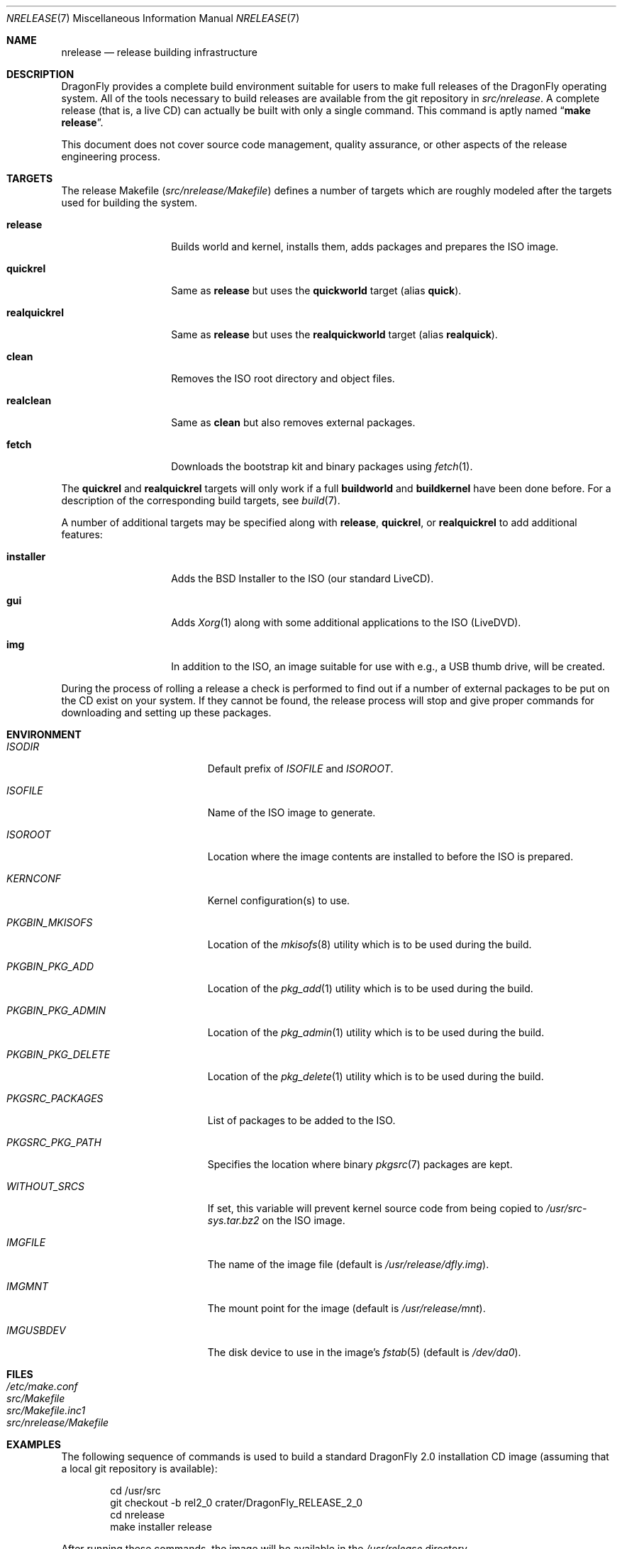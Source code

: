 .\"
.\" Copyright (c) 2006 The DragonFly Project.  All rights reserved.
.\" 
.\" Redistribution and use in source and binary forms, with or without
.\" modification, are permitted provided that the following conditions
.\" are met:
.\" 
.\" 1. Redistributions of source code must retain the above copyright
.\"    notice, this list of conditions and the following disclaimer.
.\" 2. Redistributions in binary form must reproduce the above copyright
.\"    notice, this list of conditions and the following disclaimer in
.\"    the documentation and/or other materials provided with the
.\"    distribution.
.\" 3. Neither the name of The DragonFly Project nor the names of its
.\"    contributors may be used to endorse or promote products derived
.\"    from this software without specific, prior written permission.
.\" 
.\" THIS SOFTWARE IS PROVIDED BY THE COPYRIGHT HOLDERS AND CONTRIBUTORS
.\" ``AS IS'' AND ANY EXPRESS OR IMPLIED WARRANTIES, INCLUDING, BUT NOT
.\" LIMITED TO, THE IMPLIED WARRANTIES OF MERCHANTABILITY AND FITNESS
.\" FOR A PARTICULAR PURPOSE ARE DISCLAIMED.  IN NO EVENT SHALL THE
.\" COPYRIGHT HOLDERS OR CONTRIBUTORS BE LIABLE FOR ANY DIRECT, INDIRECT,
.\" INCIDENTAL, SPECIAL, EXEMPLARY OR CONSEQUENTIAL DAMAGES (INCLUDING,
.\" BUT NOT LIMITED TO, PROCUREMENT OF SUBSTITUTE GOODS OR SERVICES;
.\" LOSS OF USE, DATA, OR PROFITS; OR BUSINESS INTERRUPTION) HOWEVER CAUSED
.\" AND ON ANY THEORY OF LIABILITY, WHETHER IN CONTRACT, STRICT LIABILITY,
.\" OR TORT (INCLUDING NEGLIGENCE OR OTHERWISE) ARISING IN ANY WAY OUT
.\" OF THE USE OF THIS SOFTWARE, EVEN IF ADVISED OF THE POSSIBILITY OF
.\" SUCH DAMAGE.
.\"
.\" $FreeBSD: src/share/man/man7/release.7,v 1.3.2.6 2003/04/12 20:42:30 murray Exp $
.\" $DragonFly: src/share/man/man7/release.7,v 1.12 2008/04/01 21:10:26 swildner Exp $
.\"
.Dd January 9, 2009
.Dt NRELEASE 7
.Os
.Sh NAME
.Nm nrelease
.Nd release building infrastructure
.Sh DESCRIPTION
.Dx
provides a complete build environment suitable for users to make
full releases of the
.Dx
operating system.
All of the tools necessary to build releases are available from the
git repository in
.Pa src/nrelease .
A complete release (that is, a live CD) can actually be built with
only a single command.
This command is aptly named
.Dq Li "make release" .
.Pp
This document does not cover source code management, quality
assurance, or other aspects of the release engineering process.
.Sh TARGETS
The release Makefile
.Pq Pa src/nrelease/Makefile
defines a number of targets which are roughly modeled after the
targets used for building the system.
.Bl -tag -width ".Cm realquickrel"
.It Cm release
Builds world and kernel, installs them, adds packages and prepares the ISO
image.
.It Cm quickrel
Same as
.Cm release
but uses the
.Cm quickworld
target (alias
.Cm quick ) .
.It Cm realquickrel
Same as
.Cm release
but uses the
.Cm realquickworld
target (alias
.Cm realquick ) .
.It Cm clean
Removes the ISO root directory and object files.
.It Cm realclean
Same as
.Cm clean
but also removes external packages.
.It Cm fetch
Downloads the bootstrap kit and binary packages using
.Xr fetch 1 .
.El
.Pp
The
.Cm quickrel
and
.Cm realquickrel
targets will only work if a full
.Cm buildworld
and
.Cm buildkernel
have been done before.
For a description of the corresponding build targets, see
.Xr build 7 .
.Pp
A number of additional targets may be specified along with
.Cm release ,
.Cm quickrel ,
or
.Cm realquickrel
to add additional features:
.Bl -tag -width ".Cm realquickrel"
.It Cm installer
Adds the
.Bx
Installer to the ISO (our standard LiveCD).
.It Cm gui
Adds
.Xr Xorg 1
along with some additional applications to the ISO (LiveDVD).
.It Cm img
In addition to the ISO, an image suitable for use with e.g., a USB thumb
drive, will be created.
.El
.Pp
During the process of rolling a release a check is performed to find
out if a number of external packages to be put on the CD exist on
your system.
If they cannot be found, the release process will stop and give
proper commands for downloading and setting up these packages.
.Sh ENVIRONMENT
.Bl -tag -width ".Va PKGBIN_PKG_DELETE"
.It Va ISODIR
Default prefix of
.Va ISOFILE
and
.Va ISOROOT .
.It Va ISOFILE
Name of the ISO image to generate.
.It Va ISOROOT
Location where the image contents are installed to before the ISO is prepared.
.It Va KERNCONF
Kernel configuration(s) to use.
.It Va PKGBIN_MKISOFS
Location of the
.Xr mkisofs 8
utility which is to be used during the build.
.It Va PKGBIN_PKG_ADD
Location of the
.Xr pkg_add 1
utility which is to be used during the build.
.It Va PKGBIN_PKG_ADMIN
Location of the
.Xr pkg_admin 1
utility which is to be used during the build.
.It Va PKGBIN_PKG_DELETE
Location of the
.Xr pkg_delete 1
utility which is to be used during the build.
.It Va PKGSRC_PACKAGES
List of packages to be added to the ISO.
.It Va PKGSRC_PKG_PATH
Specifies the location where binary
.Xr pkgsrc 7
packages are kept.
.It Va WITHOUT_SRCS
If set, this variable will prevent kernel source code from being copied to
.Pa /usr/src-sys.tar.bz2
on the ISO image.
.It Va IMGFILE
The name of the image file (default is
.Pa /usr/release/dfly.img ) .
.It Va IMGMNT
The mount point for the image (default is
.Pa /usr/release/mnt ) .
.It Va IMGUSBDEV
The disk device to use in the image's
.Xr fstab 5
(default is
.Pa /dev/da0 ) .
.El
.Sh FILES
.Bl -tag -compact
.It Pa /etc/make.conf
.It Pa src/Makefile
.It Pa src/Makefile.inc1
.It Pa src/nrelease/Makefile
.El
.Sh EXAMPLES
The following sequence of commands is used to build a standard
.Dx 2.0
installation CD image (assuming that a local git repository is
available):
.Bd -literal -offset indent
cd /usr/src
git checkout -b rel2_0 crater/DragonFly_RELEASE_2_0
cd nrelease
make installer release
.Ed
.Pp
After running these commands, the image will be available in the
.Pa /usr/release
directory.
.\".Pp
.\"The steps required for engineering a release are documented in (CVS)
.\".Pa doc/notes/release.txt
.\"(how to branch the CVS tree etc.)
.\"They were put in an out of the way place so normal developers would not
.\"accidentally try to run the commands in question.
.Sh SEE ALSO
.Xr git 1 ,
.Xr make 1 ,
.Xr make.conf 5 ,
.Xr build 7 ,
.Xr development 7 ,
.Xr pkgsrc 7
.Sh HISTORY
The
.Nm
framework was added in
.Dx 1.0
to implement the idea of a
.Dq "live CD" .
.Sh AUTHORS
.An -nosplit
The
.Nm
infrastructure was written by
.An Matthew Dillon .
This manual page was written by
.An Sascha Wildner .
